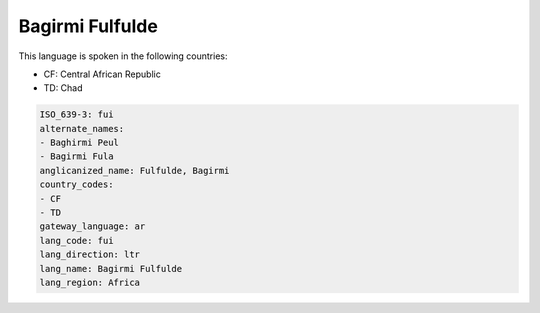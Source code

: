 .. _fui:

Bagirmi Fulfulde
================

This language is spoken in the following countries:

* CF: Central African Republic
* TD: Chad

.. code-block:: yaml

    ISO_639-3: fui
    alternate_names:
    - Baghirmi Peul
    - Bagirmi Fula
    anglicanized_name: Fulfulde, Bagirmi
    country_codes:
    - CF
    - TD
    gateway_language: ar
    lang_code: fui
    lang_direction: ltr
    lang_name: Bagirmi Fulfulde
    lang_region: Africa
    
